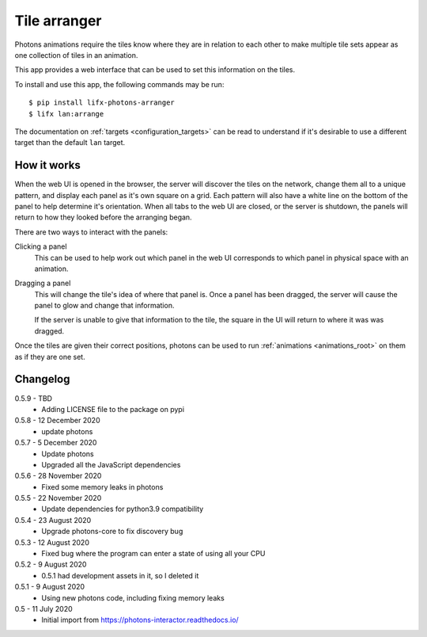 .. _app_tile_arranger:

Tile arranger
=============

Photons animations require the tiles know where they are in relation to each
other to make multiple tile sets appear as one collection of tiles in an
animation.

This app provides a web interface that can be used to set this information
on the tiles.

To install and use this app, the following commands may be run::

    $ pip install lifx-photons-arranger
    $ lifx lan:arrange

The documentation on :ref:`targets <configuration_targets>` can be read to
understand if it's desirable to use a different target than the default ``lan``
target.

How it works
------------

When the web UI is opened in the browser, the server will discover the tiles on
the network, change them all to a unique pattern, and display each panel as it's
own square on a grid. Each pattern will also have a white line on the bottom of
the panel to help determine it's orientation. When all tabs to the web
UI are closed, or the server is shutdown, the panels will return to how they
looked before the arranging began.

There are two ways to interact with the panels:

Clicking a panel
    This can be used to help work out which panel in the web UI corresponds to
    which panel in physical space with an animation.

Dragging a panel
    This will change the tile's idea of where that panel is. Once a panel has
    been dragged, the server will cause the panel to glow and change that
    information.

    If the server is unable to give that information to the tile, the square in
    the UI will return to where it was was dragged.

Once the tiles are given their correct positions, photons can be used to run
:ref:`animations <animations_root>` on them as if they are one set.

Changelog
---------

0.5.9 - TBD
    * Adding LICENSE file to the package on pypi

0.5.8 - 12 December 2020
    * update photons

0.5.7 - 5 December 2020
    * Update photons
    * Upgraded all the JavaScript dependencies

0.5.6 - 28 November 2020
    * Fixed some memory leaks in photons

0.5.5 - 22 November 2020
    * Update dependencies for python3.9 compatibility

0.5.4 - 23 August 2020
    * Upgrade photons-core to fix discovery bug

0.5.3 - 12 August 2020
    * Fixed bug where the program can enter a state of using all your CPU

0.5.2 - 9 August 2020
    * 0.5.1 had development assets in it, so I deleted it

0.5.1 - 9 August 2020
    * Using new photons code, including fixing memory leaks

0.5 - 11 July 2020
    * Initial import from https://photons-interactor.readthedocs.io/
